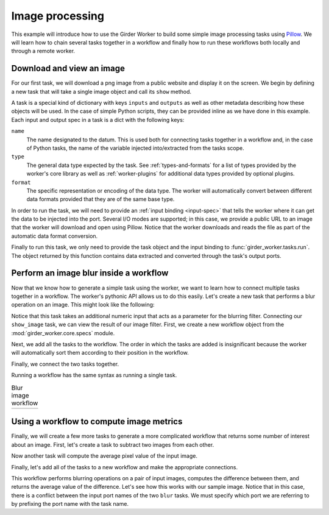 Image processing
----------------

This example will introduce how to use the Girder Worker to build some simple image
processing tasks using Pillow_.  We will learn how to chain several tasks
together in a workflow and finally how to run these workflows both locally
and through a remote worker.

.. _Pillow: https://python-pillow.github.io/


.. testsetup::

   import girder_worker.tasks
   from PIL.Image import Image

Download and view an image
~~~~~~~~~~~~~~~~~~~~~~~~~~

For our first task, we will download a png image from a public website and
display it on the screen.  We begin by defining a new task that will take
a single image object and call its ``show`` method.

A task is a special kind of dictionary with keys ``inputs`` and
``outputs`` as well as other metadata describing how these objects will be
used.  In the case of simple Python scripts, they can be provided inline as
we have done in this example.  Each input and output spec in a task is a dict
with the following keys:

``name``
   The name designated to the datum.  This is used both for connecting tasks
   together in a workflow and, in the case of Python tasks, the name of the
   variable injected into/extracted from the tasks scope.

``type``
   The general data type expected by the task.  See :ref:`types-and-formats`
   for a list of types provided by the worker's core library as well as
   :ref:`worker-plugins` for additional data types provided by optional
   plugins.

``format``
   The specific representation or encoding of the data type. The worker will
   automatically convert between different data formats provided that they
   are of the same base type.

.. testcode::

   show_image = {
       'inputs': [{'name': 'the_image', 'type': 'image', 'format': 'pil'}],
       'outputs': [],
       'script': 'the_image.show()'
   }

In order to run the task, we will need to provide an :ref:`input binding <input-spec>`
that tells the worker where it can get the data to be injected into the port.  Several
I/O modes are supported; in this case, we provide a public URL to an image that
the worker will download and open using Pillow.  Notice that the worker downloads and
reads the file as part of the automatic data format conversion.

.. testcode::

   lenna = {
       'type': 'image',
       'format': 'png',
       'url': 'https://upload.wikimedia.org/wikipedia/en/2/24/Lenna.png'
   }

.. testcode::
   :hide:

   # here we replace the show image task to a no-op so we can test without
   # a display
   show_image = {
       'inputs': [{'name': 'the_image', 'type': 'image', 'format': 'pil'}],
       'outputs': [{'name': 'the_image', 'type': 'image', 'format': 'pil'}],
       'script': 'pass'
   }

Finally to run this task, we only need to provide the task object and the input binding to
:func:`girder_worker.tasks.run`.  The object returned by this function contains data extracted
and converted through the task's output ports.

.. testcode::

   output = girder_worker.tasks.run(show_image, {'the_image': lenna})

.. doctest::
   :hide:

   >>> isinstance(output['the_image']['data'], Image)
   True


Perform an image blur inside a workflow
~~~~~~~~~~~~~~~~~~~~~~~~~~~~~~~~~~~~~~~

Now that we know how to generate a simple task using the worker, we
want to learn how to connect multiple tasks together in a workflow.
The worker's pythonic API allows us to do this easily. Let's create
a new task that performs a blur operation on an image. This might
look like the following:

.. testcode::

   blur_image = {
      'inputs': [
         {'name': 'blur_input', 'type': 'image', 'format': 'pil'},
         {'name': 'blur_radius', 'type': 'number', 'format': 'number'}
      ],
      'outputs': [{'name': 'blur_output', 'type': 'image', 'format': 'pil'}],
      'script': """
   from PIL import ImageFilter
   blur_output = blur_input.filter(ImageFilter.GaussianBlur(blur_radius))
   """
   }

Notice that this task takes an additional numeric input that acts as
a parameter for the blurring filter.  Connecting our ``show_image``
task, we can view the result of our image filter.  First, we create
a new workflow object from the :mod:`girder_worker.core.specs` module.

.. testcode::

   from girder_worker.core.specs import Workflow
   wf = Workflow()

Next, we add all the tasks to the workflow.  The order in which the tasks
are added is insignificant because the worker will automatically sort them
according to their position in the workflow.

.. testcode::

   wf.add_task(blur_image, 'blur')
   wf.add_task(show_image, 'show')

Finally, we connect the two tasks together.

.. testcode::

   wf.connect_tasks('blur', 'show', {'blur_output': 'the_image'})

Running a workflow has the same syntax as running a single task.

.. testcode::

   output = girder_worker.tasks.run(
      wf,
      inputs={
         'blur_input': lenna,
         'blur_radius': {'format': 'number', 'data': 5}
      }
   )

.. |lenna| image:: static/lenna.jpg
   :width: 100%

.. |lenna10| image:: static/lenna10.jpg
   :width: 100%

.. table:: Blur image workflow

   +-----------+-----------+
   | |lenna|   | |lenna10| |
   +-----------+-----------+

.. testoutput::
   :hide:

   --- beginning: blur ---
   --- finished: blur ---
   --- beginning: show ---
   --- finished: show ---

.. doctest::
   :hide:

   >>> isinstance(output['the_image']['data'], Image)
   True

Using a workflow to compute image metrics
~~~~~~~~~~~~~~~~~~~~~~~~~~~~~~~~~~~~~~~~~

Finally, we will create a few more tasks to generate a more complicated
workflow that returns some number of interest about an image.  First, let's
create a task to subtract two images from each other.

.. testcode::

   subtract_image = {
       'inputs': [
           {'name': 'sub_input1', 'type': 'image', 'format': 'pil'},
           {'name': 'sub_input2', 'type': 'image', 'format': 'pil'}
       ],
       'outputs': [
           {'name': 'diff', 'type': 'image', 'format': 'pil'},
       ],
       'script': """
   from PIL import ImageMath
   diff = ImageMath.eval('abs(int(a) - int(b))', a=sub_input1, b=sub_input2)
   """
   }

Now another task will compute the average pixel value of the input image.

.. testcode::

   mean_image = {
       'inputs': [
           {'name': 'mean_input', 'type': 'image', 'format': 'pil'},
       ],
       'outputs': [
           {'name': 'mean_value', 'type': 'number', 'format': 'number'},
       ],
       'script': """
   from PIL import ImageStat
   mean_value = ImageStat.Stat(mean_input).mean[0]
   """
   }

Finally, let's add all of the tasks to a new workflow and make the appropriate connections.

.. testcode::

   wf = Workflow()
   wf.add_task(blur_image, 'blur1')
   wf.add_task(blur_image, 'blur2')
   wf.add_task(subtract_image, 'subtract')
   wf.add_task(mean_image, 'mean')

   wf.connect_tasks('blur1', 'subtract', {'blur_output': 'sub_input1'})
   wf.connect_tasks('blur2', 'subtract', {'blur_output': 'sub_input2'})
   wf.connect_tasks('subtract', 'mean', {'diff': 'mean_input'})

This workflow performs blurring operations on a pair of input images, computes the difference
between them, and returns the average value of the difference.  Let's see how this works with
our sample image.  Notice that in this case, there is a conflict between the input port names
of the two ``blur`` tasks.  We must specify which port we are referring to by prefixing the
port name with the task name.

.. testcode::

   output = girder_worker.tasks.run(
      wf,
      inputs={
         'blur1.blur_input': lenna,
         'blur1.blur_radius': {'format': 'number', 'data': 1},
         'blur2.blur_input': lenna,
         'blur2.blur_radius': {'format': 'number', 'data': 8},
      }
   )
   print output['mean_value']['data']

.. testoutput::
   :hide:
   :options: +ELLIPSIS

   --- beginning: blur1 ---
   --- finished: blur1 ---
   --- beginning: blur2 ---
   --- finished: blur2 ---
   --- beginning: subtract ---
   --- finished: subtract ---
   --- beginning: mean ---
   --- finished: mean ---
   27.7978668213
